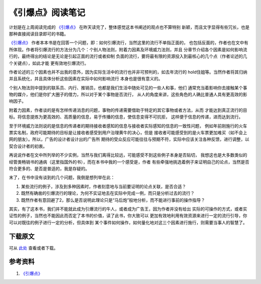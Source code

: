 =====================
《引爆点》阅读笔记
=====================


计划是在上周阅读完成的 `《引爆点》`_ 在昨天读完了，整体感觉这本书阐述的观点也不算特别
新颖，而且文字显得有些冗长，也是那种直接阅读目录即可的书籍。


.. image:: ../../images/tipping_point.jpg


`《引爆点》`_ 作者本本书是在回答一个问题，即：如何引爆流行，当然这里的流行不单指正面的，
也包括反面的，作者也在文中有所体现。作者将引爆流行的方法分为几个：个别人物法则，附着力因素及环境威力法则，并且
分章节介绍各个因素是如何影响流行的，最终得出的结论是无论是引起正面的流行或者抑制
负面的流行，要将最有限的资源投入到最核心的几个点（作者论述的几个关键点），如此才能
更有效地引爆流行。

作者论述的三个因素也并不出我的意外，因为实际生活中的流行也并非可预判的，如去年流行的
hold住姐等。当然作者将其归纳并且系统化，并且具体分析这些因素在实际中如何影响流行
本身也是很有意义的。

个别人物法则中提到的联系员、内行、推销员，也都是我们生活中随处可见的一些人和事，他们
通常充当着影响你去接触某个事物的媒介，他们是你扩大圈子的借力，所以对于某个事物是否流行，
从人的角度来讲，这些角色的人确比普通人具有更高效的影响因子。

附着力因素，作者谈的是有怎样传递消息的问题，事物的传递需要借助于特定的其它事物或者方法，从而
才能达到真正流行的目标。将信息提炼为更高效的、高质量的信息，易于传播的信息，使信息变得不可抗拒，
这样便于信息的传递，进而达到流行。

至于环境威力法则说的是信息的传递者的期待接收者感知的信息与接收者实际感知的信息的一致性问题，
例如年前刚施行的火车票实名制，政府可能期待的目标是让接收者感受到用户治理黄牛的决心，但是
接收者可能感受到的是火车票更加难买（如不会上网的朋友）。所以，广告的设计者设计出的广告所
期待的受众反应可能往往与预期不符，实际中应该关注各种反馈，进行调整，以契合设计者的初衷。


再说说作者在文中所列举的不少实例，当然与我们离得比较远，可能感受不到这些例子本身是否贴切，
我想这也是大多数类似的经管类畅销书的通病（这里指国外的书），而在本书中我的一个感受是，作者
有些牵强地挑选着例子来证明自己的论点，当然是否符合更多的、是否是普适的，我是存疑的。

末了，在书中没有谈到的几个问题，我倒是想列举在此：

1. 某些流行的例子，涉及到多种因素时，作者刻意地与当前要证明的论点关联，是否合适？
2. 既然有确凿的引爆流行的理论，为何不实证地去在实际中完成一例，而只是分析过去的流行？
3. 既然作者有意回避了2，那么是否说明此理论只是“马后炮”般地分析，而不能进行事前的操作指导？

其实，有了这本书，我们并不能就此成为引爆流行的牛人，或者成为广告王，因为作者并没有给出
实际的可操作的方式，或者实证性的例子，当然也不能因此而否定了本书的价值，读了此书，你大致可以
更加有效地利用有效资源来进行一定的流行引导，你可以对既往的例子进行一定的分析，但具体到
某个事件如何操作，如何量化地对这三个因素进行施行，则需要当事人的智慧了。

下载原文
===========
可从 `此处 <https://github.com/topman/blog/tree/master/2012/feb/about_tipping_point.rst>`_ 查看或者下载。 



参考资料
===========
1. `《引爆点》`_ 

.. _《引爆点》: http://book.douban.com/subject/3900987/
